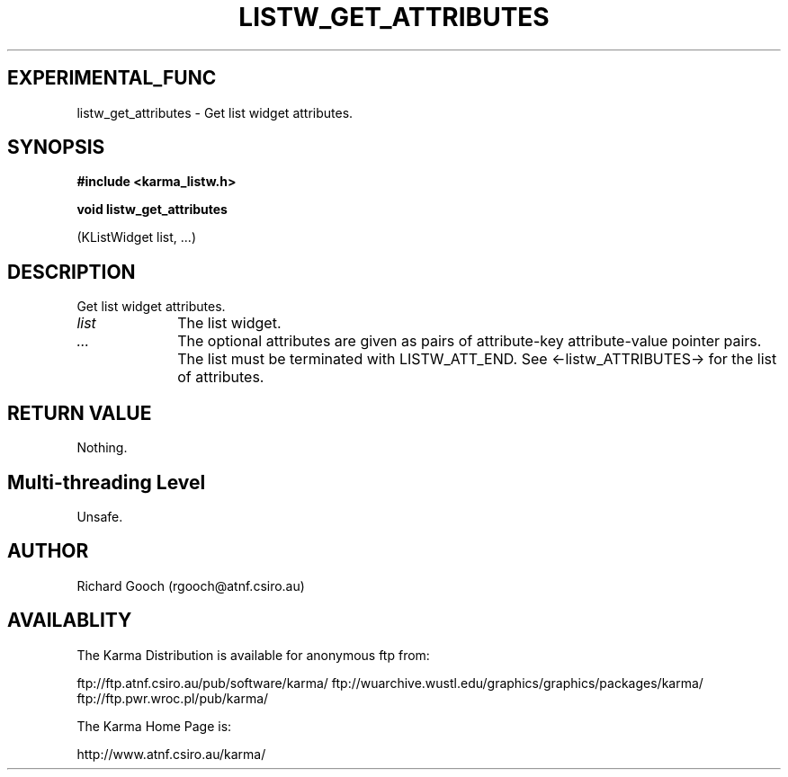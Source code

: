 .TH LISTW_GET_ATTRIBUTES 3 "13 Nov 2005" "Karma Distribution"
.SH EXPERIMENTAL_FUNC
listw_get_attributes \- Get list widget attributes.
.SH SYNOPSIS
.B #include <karma_listw.h>
.sp
.B void listw_get_attributes
.sp
(KListWidget list, ...)
.SH DESCRIPTION
Get list widget attributes.
.IP \fIlist\fP 1i
The list widget.
.IP \fI...\fP 1i
The optional attributes are given as pairs of attribute-key
attribute-value pointer pairs. The list must be terminated with
LISTW_ATT_END. See <-listw_ATTRIBUTES-> for the list of attributes.
.SH RETURN VALUE
Nothing.
.SH Multi-threading Level
Unsafe.
.SH AUTHOR
Richard Gooch (rgooch@atnf.csiro.au)
.SH AVAILABLITY
The Karma Distribution is available for anonymous ftp from:

ftp://ftp.atnf.csiro.au/pub/software/karma/
ftp://wuarchive.wustl.edu/graphics/graphics/packages/karma/
ftp://ftp.pwr.wroc.pl/pub/karma/

The Karma Home Page is:

http://www.atnf.csiro.au/karma/

